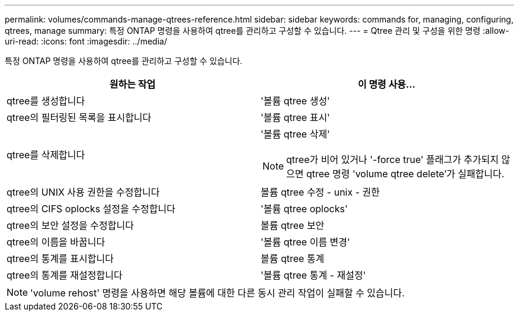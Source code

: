 ---
permalink: volumes/commands-manage-qtrees-reference.html 
sidebar: sidebar 
keywords: commands for, managing, configuring, qtrees, manage 
summary: 특정 ONTAP 명령을 사용하여 qtree를 관리하고 구성할 수 있습니다. 
---
= Qtree 관리 및 구성을 위한 명령
:allow-uri-read: 
:icons: font
:imagesdir: ../media/


[role="lead"]
특정 ONTAP 명령을 사용하여 qtree를 관리하고 구성할 수 있습니다.

[cols="2*"]
|===
| 원하는 작업 | 이 명령 사용... 


 a| 
qtree를 생성합니다
 a| 
'볼륨 qtree 생성'



 a| 
qtree의 필터링된 목록을 표시합니다
 a| 
'볼륨 qtree 표시'



 a| 
qtree를 삭제합니다
 a| 
'볼륨 qtree 삭제'

[NOTE]
====
qtree가 비어 있거나 '-force true' 플래그가 추가되지 않으면 qtree 명령 'volume qtree delete'가 실패합니다.

====


 a| 
qtree의 UNIX 사용 권한을 수정합니다
 a| 
볼륨 qtree 수정 - unix - 권한



 a| 
qtree의 CIFS oplocks 설정을 수정합니다
 a| 
'볼륨 qtree oplocks'



 a| 
qtree의 보안 설정을 수정합니다
 a| 
볼륨 qtree 보안



 a| 
qtree의 이름을 바꿉니다
 a| 
'볼륨 qtree 이름 변경'



 a| 
qtree의 통계를 표시합니다
 a| 
볼륨 qtree 통계



 a| 
qtree의 통계를 재설정합니다
 a| 
'볼륨 qtree 통계 - 재설정'

|===
[NOTE]
====
'volume rehost' 명령을 사용하면 해당 볼륨에 대한 다른 동시 관리 작업이 실패할 수 있습니다.

====